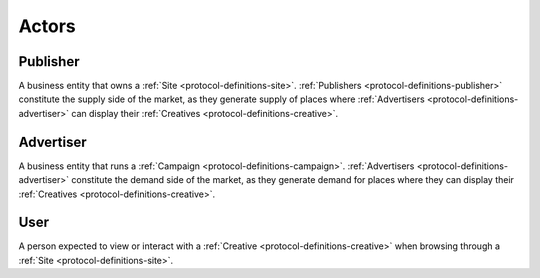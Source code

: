 .. _protocol-definitions-actors:

Actors
------

.. _protocol-definitions-publisher:

Publisher
^^^^^^^^^

A business entity that owns a :ref:`Site <protocol-definitions-site>`. :ref:`Publishers <protocol-definitions-publisher>` constitute the supply side of the market, 
as they generate supply of places where :ref:`Advertisers <protocol-definitions-advertiser>` can display their :ref:`Creatives <protocol-definitions-creative>`.

.. _protocol-definitions-advertiser:

Advertiser
^^^^^^^^^^

A business entity that runs a :ref:`Campaign <protocol-definitions-campaign>`. :ref:`Advertisers <protocol-definitions-advertiser>` constitute the demand side of the market, 
as they generate demand for places where they can display their :ref:`Creatives <protocol-definitions-creative>`.

.. _protocol-definitions-user:

User
^^^^

A person expected to view or interact with a :ref:`Creative <protocol-definitions-creative>` when browsing through a :ref:`Site <protocol-definitions-site>`.